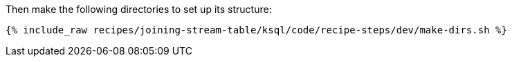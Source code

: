 Then make the following directories to set up its structure:

+++++
<pre class="snippet"><code class="shell">{% include_raw recipes/joining-stream-table/ksql/code/recipe-steps/dev/make-dirs.sh %}</code></pre>
+++++
